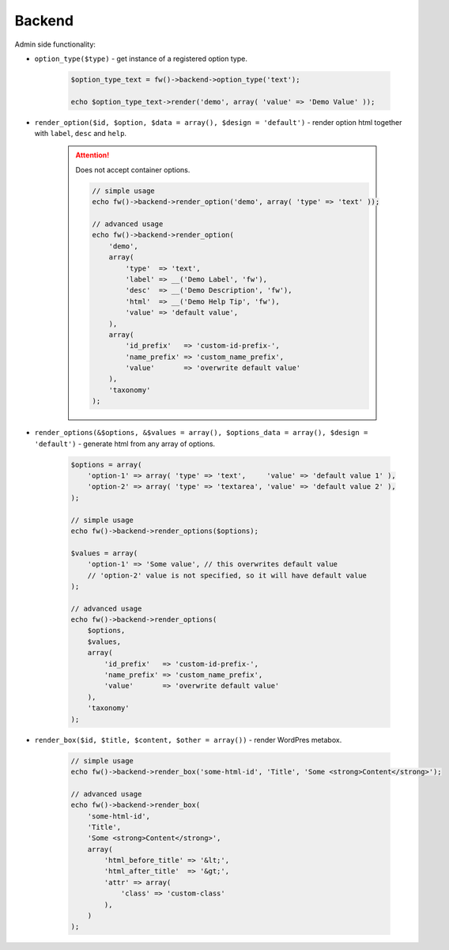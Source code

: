 Backend
=======

Admin side functionality:

.. _backend-option-type:

* ``option_type($type)`` - get instance of a registered option type.

    .. code-block:: php

        $option_type_text = fw()->backend->option_type('text');

        echo $option_type_text->render('demo', array( 'value' => 'Demo Value' ));

.. _backend-render-option:

* ``render_option($id, $option, $data = array(), $design = 'default')`` - render option html together with ``label``, ``desc`` and ``help``.

    .. attention::

        Does not accept container options.

        .. code-block:: php

            // simple usage
            echo fw()->backend->render_option('demo', array( 'type' => 'text' ));

            // advanced usage
            echo fw()->backend->render_option(
                'demo',
                array(
                    'type'  => 'text',
                    'label' => __('Demo Label', 'fw'),
                    'desc'  => __('Demo Description', 'fw'),
                    'html'  => __('Demo Help Tip', 'fw'),
                    'value' => 'default value',
                ),
                array(
                    'id_prefix'   => 'custom-id-prefix-',
                    'name_prefix' => 'custom_name_prefix',
                    'value'       => 'overwrite default value'
                ),
                'taxonomy'
            );

.. _backend-render-options:

* ``render_options(&$options, &$values = array(), $options_data = array(), $design = 'default')`` - generate html from any array of options.

        .. code-block:: php

            $options = array(
                'option-1' => array( 'type' => 'text',     'value' => 'default value 1' ),
                'option-2' => array( 'type' => 'textarea', 'value' => 'default value 2' ),
            );

            // simple usage
            echo fw()->backend->render_options($options);

            $values = array(
                'option-1' => 'Some value', // this overwrites default value
                // 'option-2' value is not specified, so it will have default value
            );

            // advanced usage
            echo fw()->backend->render_options(
                $options,
                $values,
                array(
                    'id_prefix'   => 'custom-id-prefix-',
                    'name_prefix' => 'custom_name_prefix',
                    'value'       => 'overwrite default value'
                ),
                'taxonomy'
            );

.. _backend-render-box:

* ``render_box($id, $title, $content, $other = array())`` - render WordPres metabox.

    .. code-block:: php

        // simple usage
        echo fw()->backend->render_box('some-html-id', 'Title', 'Some <strong>Content</strong>');

        // advanced usage
        echo fw()->backend->render_box(
            'some-html-id',
            'Title',
            'Some <strong>Content</strong>',
            array(
                'html_before_title' => '&lt;',
                'html_after_title'  => '&gt;',
                'attr' => array(
                    'class' => 'custom-class'
                ),
            )
        );